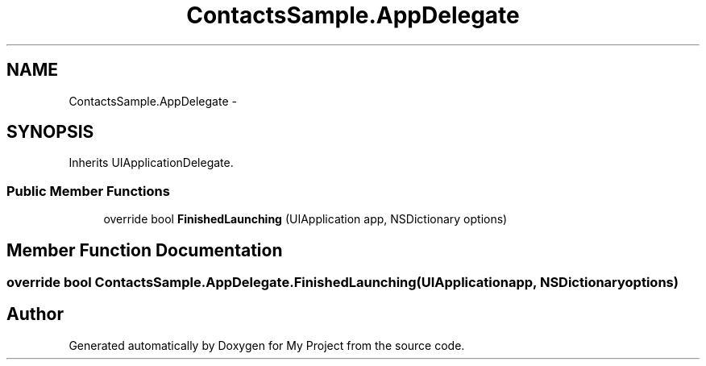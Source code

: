 .TH "ContactsSample.AppDelegate" 3 "Tue Jul 1 2014" "My Project" \" -*- nroff -*-
.ad l
.nh
.SH NAME
ContactsSample.AppDelegate \- 
.SH SYNOPSIS
.br
.PP
.PP
Inherits UIApplicationDelegate\&.
.SS "Public Member Functions"

.in +1c
.ti -1c
.RI "override bool \fBFinishedLaunching\fP (UIApplication app, NSDictionary options)"
.br
.in -1c
.SH "Member Function Documentation"
.PP 
.SS "override bool ContactsSample\&.AppDelegate\&.FinishedLaunching (UIApplicationapp, NSDictionaryoptions)"


.SH "Author"
.PP 
Generated automatically by Doxygen for My Project from the source code\&.

